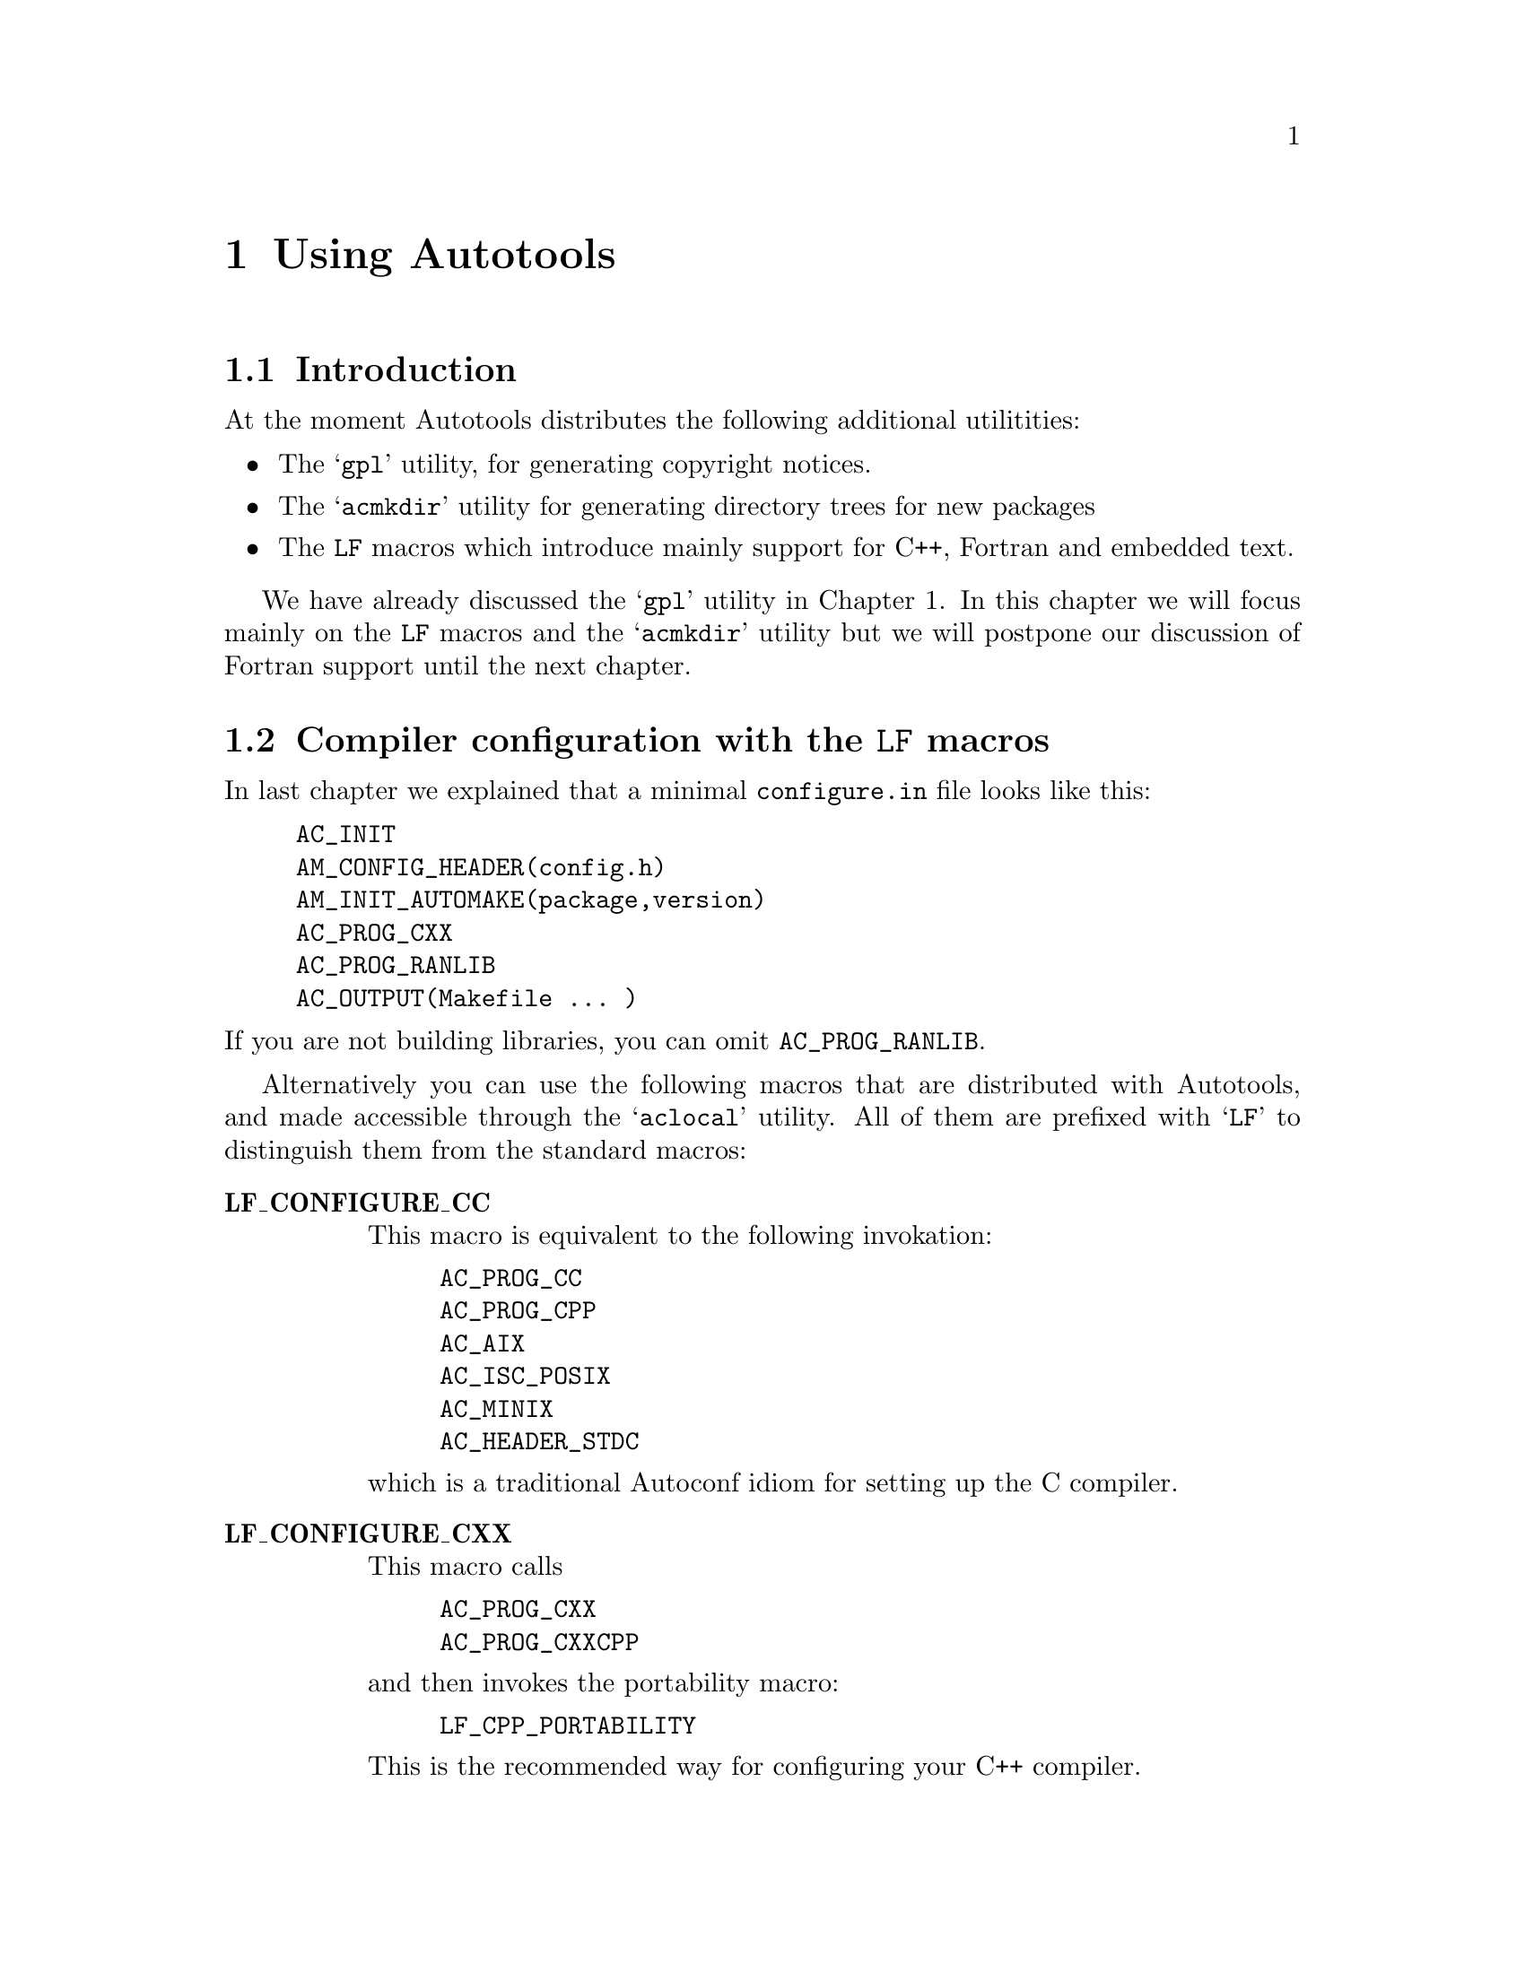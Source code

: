 @c Copyright (C) 1998 Eleftherios Gkioulekas <lf@amath.washington.edu>
@c  
@c Permission is granted to make and distribute verbatim copies of
@c this manual provided the copyright notice and this permission notice
@c are preserved on all copies.
@c  
@c Permission is granted to process this file through TeX and print the
@c results, provided the printed document carries copying permission
@c notice identical to this one except for the removal of this paragraph
@c (this paragraph not being relevant to the printed manual).
@c  
@c Permission is granted to copy and distribute modified versions of this
@c manual under the conditions for verbatim copying, provided that the
@c entire resulting derived work is distributed under the terms of a 
@c permission notice identical to this one.
@c  
@c Permission is granted to copy and distribute translations of this manual
@c into another language, under the above conditions for modified versions,
@c except that this permission notice may be stated in a translation
@c approved by the Free Software Foundation
@c  

@node Using Autotools, C++ and Autoconf, Using Automake and Autoconf, Top
@chapter Using Autotools

@menu
* Introduction to Autotools::   
* Compiler configuration with the LF macros::  
* The features of LF_CPP_PORTABILITY::  
* Writing portable C++::        
* Hello world revisited again::  
* Invoking acmkdir::            
* Handling Embedded text::      
* Handling very deep packages::  
@end menu

@node Introduction to Autotools, Compiler configuration with the LF macros, Using Autotools, Using Autotools
@section Introduction

At the moment Autotools distributes the following additional utilitities:
@itemize @bullet
@item
The @samp{gpl} utility, for generating copyright notices.
@item
The @samp{acmkdir} utility for generating directory trees for new packages
@item
The @code{LF} macros which introduce mainly support for C++, Fortran and 
embedded text.
@end itemize
We have already discussed the @samp{gpl} utility in Chapter 1. In this
chapter we will focus mainly on the @code{LF} macros and the @samp{acmkdir}
utility but we will postpone our discussion of Fortran support until the
next chapter.

@c =========================================================================

@node Compiler configuration with the LF macros, The features of LF_CPP_PORTABILITY, Introduction to Autotools, Using Autotools
@section Compiler configuration with the @code{LF} macros

@noindent
In last chapter we explained that a minimal @file{configure.in} file looks
like this:
@example
AC_INIT
AM_CONFIG_HEADER(config.h)
AM_INIT_AUTOMAKE(package,version)
AC_PROG_CXX
AC_PROG_RANLIB
AC_OUTPUT(Makefile ... )
@end example
@noindent
If you are not building libraries, you can omit @code{AC_PROG_RANLIB}.

Alternatively you can use the following macros that are distributed with
Autotools, and made accessible through the @samp{aclocal} utility. All of
them are prefixed with @samp{LF} to distinguish them from the standard
macros:

@table @strong
@item LF_CONFIGURE_CC
This macro is equivalent to the following invokation:
@example
AC_PROG_CC
AC_PROG_CPP
AC_AIX
AC_ISC_POSIX
AC_MINIX
AC_HEADER_STDC
@end example
@noindent
which is a traditional Autoconf idiom for setting up the C compiler.
@item LF_CONFIGURE_CXX
This macro calls  
@example
AC_PROG_CXX
AC_PROG_CXXCPP
@end example
@noindent
and then invokes the portability macro:
@example
LF_CPP_PORTABILITY
@end example
@noindent
This is the recommended way for configuring your C++ compiler.
@item LF_HOST_TYPE
This is here mainly because it is required by @samp{LF_CONFIGURE_FORTRAN}.
This macro determines your operating system and defines the C preprocessor
macro @samp{YOUR_OS} with the answer. You can use this in your program for
spiffiness purposes such as when the program identifies itself at the
user's request, or during initialization.
@item LF_CPP_PORTABILITY
This macro allows you to make your @samp{C++} code more portable and
a little nicer. 
@itemize @bullet
@item 
It detects whether your compiler supports @samp{bool}.
@item 
It checks whether your compiler deals with for loops correctly.
@item 
At the users option, it introduces nice and powerful assertions.
@item
It defines syntactic sugar, that I am personally addicted to
@end itemize
If you must call this macro, do so @emph{after} calling
@samp{LF_CONFIGURE_CXX}. We describe the features in more detail in the next
section. To take advantage of these features, all you have to do is
@example
#include <config.h>
@end example
@noindent
In the past it used to be necessary to have to include a file called
@file{cpp.h}. I've sent this file straight to hell.
@item LF_SET_WARNINGS
This macro enables you to activate warnings at configure time. If called, then
the user can request warnings by passing the @samp{--with-warnings} flag
to the compiler like this:
@example
$ configure ... --with-warnings ...
@end example
@noindent
Warnings can help you find out many bugs, as well as help you improve your
coding habits. On the other hand, in many cases, many of these warnings are
false alarms, which is why the default behaviour of the compiler is to not
show them to you. You are probably interested in warnings if you are
the developer, or a paranoid end-user.
@end table
The minimal recommended @file{configure.in} file for a pure C++ project is:
@example
AC_INIT
AM_CONFIG_HEADER(config.h)
AM_INIT_AUTOMAKE(package,version)
LF_CONFIGURE_CXX
AC_PROG_RANLIB
AC_OUTPUT(Makefile .... )

@end example
@noindent
A full-blown @file{configure.in} file for projects that mix Fortran and
C++ (and may need the C compiler also if using @samp{f2c}) invokes all 
of the above macros:
@example
AC_INIT
AM_INIT_AUTOMAKE(package,version)
LF_CANONICAL_HOST
LF_CONFIGURE_CC
LF_CONFIGURE_CXX
LF_CONFIGURE_FORTRAN
LF_SET_WARNINGS
AC_PROG_RANLIB
AC_CONFIG_SUBDIRS(fortran/f2c fortran/libf2c)
AC_OUTPUT(Makefile ...)

@end example
@noindent
@c ==========================================================================

@node The features of LF_CPP_PORTABILITY, Writing portable C++, Compiler configuration with the LF macros, Using Autotools
@section The features of  @samp{LF_CPP_PORTABILITY}

In order for @code{LF_CPP_PORTABILITY} to work correctly you need to append
certain things at the bottom of your @file{acconfig.h}. This is done for you
automatically by @code{acmkdir}. 
When the @code{LF_CPP_PORTABILITY} macro is invoked by @file{configure.in}
then the following portability problems are checked:
@itemize @bullet
@item
@strong{The bool data type}:
It is rather unfortunate that most proprietary compilers don't have such
a beautiful and handy feature.   If the configure
script detects that you have no bool, then it defines the macro
@code{CXX_HAS_NO_BOOL}. It is possible to emulate @code{bool} with the 
following C preprocessor directives:
@example
#ifdef CXX_HAS_NO_BOOL
#define bool int
#define true 1
#define false 0
#endif
@end example
@noindent
To make your code portable to compilers that don't support
bool, through this workaround, you must follow one rule: never
overload your functions in a way in which the only distinguishing feature is
@code{bool} vs @code{int}.
This workaround is included in the default @file{acconfig.h} after 
@code{@@BOTTOM@@} that gets installed by @code{acmkdir}.
@item
@strong{Incorrect for-loop scoping}:
Another obnoxious bug with many compilers is that they refuse to compile
the following code:
@example
#include <iostream.h>
main()
@{
 for (int i=0;i<10;i++) @{ @}
 for (int i=0;i<10;i++) @{ @}
@}
@end example
@noindent
This is legal C++ and the variable @code{i} is supposed to have scope only
inside the forloop braces and the parentheses. Unfortunately, most C++
compilers use an obsolete version of the standard's draft in which the
scope of @code{i} is the entire @code{main} in this example.
The workaround we use is as follows:
@example
#ifdef CXX_HAS_BUGGY_FOR_LOOPS
#define for if(1) for
#endif
@end example
@noindent
By nesting the forloop inside an if-statement, the variable @code{i} is
assigned the correct scope. Now if your if-statement scoping is also broken
then you really need to get another compiler.
The macro @code{CXX_HAS_BUGGY_FOR_LOOPS} is defined for you if appropriate,
and the code for the work-around is included with the 
default @code{acconfig.h}.
@end itemize

In addition to these workarounds, the following additional features are
introduced at the end of the default @code{acconfig.h}. The features are
enabled only if your @file{configure.in} calls @code{LF_CPP_PORTABILITY}.
@itemize @bullet
@item
@strong{Looping macros:}
The macro @code{loop} is defined such that 
@example
loop(i,a,b)
@end example
@noindent
is equivalent
@example
for (int i = a; i <= b; i++)
@end example
@noindent
This is syntactic sugar that makes it easier on the hand to write
nested loops like:
@example
int Ni,Nj,Nk;
loop(i,0,Ni) loop(j,0,Nj) loop(k,0,Nk) @{ ... @}
@end example
@noindent
minimizing the probability of making a spelling bug.
If you need to do more unusual looping you can use one of the following
macros:
@example
inverse_loop(i,a,b)   <--> for (int i = a; i >= b; i--)
integer_loop(i,a,b,s) <--> for (int i = a; i <= b; i += s)
@end example
@noindent
This feature depends on having correct scoping in @file{for} which
fortunately is easily taken care of.
@item
@strong{Class protection levels:}
The following macros are defined:
@example
#define pub public:
#define pro protected:
#define pri private:
@end example
@noindent
Now you can declare a class prototype in a java-like style like this:
@example
class foo
@{
 pri double a,b;
 pub double c,d;
 
 pub foo();
 pub virtual ~foo();
 
 pri void method1(void);
 pub void method2(void);
@};
@end example
@noindent
Personally I find this notation more lucid than the standard C++ syntax
because this way I can see the protection level of each variable and
method without having to possibly scroll up to see what it is. Also,
it is less bug-prone this way.
@item
@strong{The Pi}:
Every mathematician would like to know what pi is, so this is as good a
place as any to throw it in:
@example
const double pi = 3.14159265358979324;
@end example
@noindent
@item
@strong{Assert}:
The idea behind @code{assert} is simple. Suppose that at a certain point
in your code, you expect two variables to be equal. If this expectation
is a @dfn{precondition} that must be satisfied in order for the subsequent
code to execute correctly, you must @code{assert} it with a statement
like this:
@example
assert(var1 == var2);
@end example
@noindent
In general @code{assert} takes as argument a @dfn{boolean expression}.
If the boolean expression is true, execution continues. Otherwise the 
@samp{abort} system call is invoked and the program execution is stopped.
If a bug prevents the precondition from being true, then you
can trace the bug at the point where the precondition breaks down instead
of further down in execution or not at all. The @samp{assert} call is 
implemented as a C preprocessor macro, so it can be enabled or disabled
at will. 

One way to enable assertions is to include @file{assert.h}. 
@example
#include <assert.h>
@end example
@noindent
Then it's possible to disable them by defining the @samp{NDEBUG} macro. 
Alternatively, because it is easy to provide our own assert, if your
@file{configure.in} invokes @samp{LF_CPP_PORTABILITY} then @samp{assert}
will be conditionally defined for you in the @file{config.h} file. 
By default, the @samp{configure} script will enable assertions. You can
disable assertions at configure-time like this:
@example
% configure ... --disable-assert ...
@end example
@noindent
During debugging and testing it is a good idea to leave assertions enabled.
However, for production runs it's best to disable them.

If your program crashes at an assertion, then the first thing you should
do is to find out where the error happens. To do this, run the program
under the @file{gdb} debugger. First invoke the debugger:
@example
% gdb
...copyright notice...
@end example
@noindent
Then load the executable and set a breakpoint at the @samp{abort} system
call:
@example
(gdb) file "executable"
(gdb) break abort
@end example
@noindent
Now run the program:
@example
(gdb) run
@end example
@noindent
Instead of crashing, under the debugger the program will be paused when the
@samp{abort} system call is invoked, and you will get back the debugger
prompt. Now type:
@example
(gdb) where
@end example
@noindent
to see where the crash happened. You can use the @samp{print} command to
look at the contents of variables and you can use the @samp{up} and
@samp{down} commands to navigate the stack. For more information, see
the GDB documentation or type @samp{help} at the prompt of gdb.

Another suggestion is to never call the @code{abort} system call directly.
Instead, please do this:
@example
assert(false);
exit(1);
@end example
@noindent
This way if assertions are enabled, the program will stop and the stack will
be retained. Otherwise the program will simply exit. 

@end itemize

@c ===========================================================================

@node Writing portable C++, Hello world revisited again, The features of LF_CPP_PORTABILITY, Using Autotools
@section Writing portable C++

The C++ language has been standardized very recently. As a result, not all
compilers fully support all the features that the ANSI C++ standard requires,
including the @code{g++} compiler itself. Some of the problems commonly
encountered, such as incorrect scoping in for-loops and lack of the 
@code{bool} data type can be easily worked around. In this section we
give some tips for avoiding more portability problems. I welcome people on
the net reading this to email me their tips, to be included in this 
tutorial.
@itemize @bullet
@item
The following code, as much as it may seem reasonable is not correct:
@example
int n = 10;
double **foo;
foo = new (double *)[i];
@end example
@noindent
The @code{g++} compiler will parse this and do the right thing, but other
compilers are more picky. The correct way to do it is:
@example
int n = 10;
double **foo;
foo = new double * [i];
@end example
@noindent
@item
Do not use exceptions, RTTI and STL. Yes, they can make your code more spiffy,
but almost certainly you can live without them, and save yourself serious
portability pains.
@item
Do not use templates, unless it is absolutely necessary. If you believe it
is possible to implement an idea without templates, then do it without
templates. If you do need to use templates, try to limit the amount of 
features you invoke to the absolute minimum. In particular:
@itemize @minus
@item
A class can have a template function as a member function. Unfortunately this
is not supported by @code{g++}.
@item
Some people discovered that by using templates with types that are templates
of types that are templates of types that are templates .... recursively,
they can force the C++ compiler to do computation at compile time and generate
C++ code that is highly optimized. Problems in linear algebra, FFTs and such
have been implemented in this manner, and the performance of the corresponding
C++ code beat out Fortran implementations. This is a great idea of the future,
but at the moment many compilers, including g++ can't properly cope with
such code. For now don't make templates of templates of things. Only make
templates of things.
@end itemize
@end itemize

FIXME: @emph{I need to add some stuff here.}

@c ===========================================================================

@node Hello world revisited again, Invoking acmkdir, Writing portable C++, Using Autotools
@section Hello world revisited again

Putting all of this together, we will now show you how to create a super
Hello World package, using the @code{LF} macros and the utilities that
are distributed with the @samp{autotools} distribution.

The first step is to build a directory tree for the new project. Instead of
doing it by hand, use the @samp{acmkdir} utility. Type:
@example
% acmkdir hello
@end example
@noindent
@samp{acmkdir} prompts you with the current directory pathname. Make
sure that this is indeed the directory where you want to install the
directory tree for the new package. You will be prompted for some information
about the newly created package.
When you are done, @samp{acmkdir} will ask you if you really want to go
for it. Say @samp{y}. Then @samp{acmkdir} will do the following:
@itemize @bullet
@item
Create the @file{hello-0.1} directory and the @file{doc}, @file{m4}
and @file{src} subdirectories.
@item
Generate the following @file{configure.in}:
@example
AC_INIT
AM_CONFIG_HEADER(config.h)
AM_INIT_AUTOMAKE(test,0.1)
LF_HOST_TYPE
LF_CONFIGURE_CXX
LF_SET_WARNINGS
AC_PROG_RANLIB
AC_OUTPUT(Makefile doc/Makefile m4/Makefile src/Makefile)
@end example
@noindent
You can edit this and customize it to your needs. More specifically, you
will need to update the version number here everytime to you cut a new
distribution.
@item
Place boilerplate @file{Makefile.am} files on the toplevel directory as well
as the @file{doc}, @file{m4} and @file{src} subdirectories. The toplevel
@file{Makefile.am} contains:
@example
EXTRA_DIST = reconf configure
SUBDIRS = m4 doc src
@end example
@noindent
The ones in the @code{src} and @code{doc} subdirectories are empty. The
one in @file{m4} contains a template @file{Makefile.am} which you should
edit if you want to add new macros.
@item
Install the GPL in @file{COPYING} and a standard @file{INSTALL} file which
you can customize.
@item
Create the files @file{AUTHORS}, @file{NEWS}, @file{README}, @file{THANKS} and
@file{ChangeLog} and place some default content in them which you should
edit further.
@item
Create a @file{reconf} script for reconfiguring your package every time
you modify the contents of the @file{m4} subdirectory and need to rebuild
@file{configure} and the makefiles:
@example
#!/bin/sh
rm -f config.cache
rm -f acconfig.h
aclocal -I m4
autoconf
acconfig
autoheader
automake -a
exit
@end example
@noindent
The makes sure that all the utilities are invoked, and in the right order.
Before @samp{acmkdir} exits, it will call the @samp{reconf} script for
you once to set things up. 
@end itemize
@noindent
It must be obvious that having to do these tasks manually for every package
you write can get to be tiring. With @file{acmkdir} you can slap together
all this grunt-work in a matter of seconds.

Now enter the directory @file{hello-0.1/src} and start coding:
@example
% cd hello-0.1/src
% gpl -cc hello.cc
% vi hello.cc
% vi Makefile.am
@end example
@noindent
This time we will use the following modified hello world program:
@example
#ifdef HAVE_CONFIG_H
#include <config.h>
#endif

#include <iostream.h>

main()
@{
 cout << "Welcome to " << PACKAGE << " version " << VERSION;
 cout << " for " << YOUR_OS << endl;
 cout << "Hello World!" << endl;
@}
@end example
@noindent
and for @file{Makefile.am} the same old thing:
@example
bin_PROGRAMS = hello
hello_SOURCES = hello.cc 
@end example
@noindent
Now back to the toplevel directory:
@example
% cd ..
% reconf
% configure
% make
% src/hello
Welcome to test version 0.1 for i486-pc-linux-gnulibc1
Hello World!
@end example
@noindent
Note that by using the special macros @code{PACKAGE}, @code{VERSION}, 
@code{YOUR_OS} the program can identify itself, its version number and the
operating system for which it was compiled. The @code{PACKAGE} and 
@code{VERSION} are defined by @code{AM_INIT_AUTOMAKE} and 
@code{YOUR_OS} by @code{LF_HOST_TYPE}.

Now you can experiment with the various options that configure offers.
You can do:
@example
% make distclean
@end example
@noindent
and reconfigure the package with one of the following variations in options:
@example
% configure --disable-assert
% configure --with-warnings
@end example
@noindent
or a combination of the above. You can also build a distribution of your
hello world and feel cool about yourself:
@example
% make distcheck
@end example
@noindent
The important thing is that you can write extensive programs like this
and stay focused on writing code instead of maintaining stupid header file,
scripts, makefiles and all that.

@node Invoking acmkdir, Handling Embedded text, Hello world revisited again, Using Autotools
@section Invoking @samp{acmkdir}

The @samp{acmkdir} utility can be invoked in the simple manner that we
showed in the last chapter to prepare the directory tree for writing
C++ code. Alternatively, it can be instructed to create directory
trees for Fortran/C++ code as well as documentation directories.

In general, you invoke @samp{acmkdir} in the following manner:
@example
% acmkdir [OPTIONS] "dirname"
@end example
@noindent
If you are creating a toplevel directory, then everything will appear
under @samp{dirname-0.1}. Otherwise, the name @samp{dirname} will be used
instead. 

@samp{acmkdir} supports the following options:
@table @samp
@item --help
Print a short message reminding the usage of the @samp{acmkdir} command.
@item --version
Print the version information and copyright notice for @samp{acmkdir}.
@item -latex
Instruct @samp{acmkdir} to create a @code{latex} documentation directory
(@pxref{Writing documentation with LaTeX}).
If your package will have more than
one documentation texts, you usually want to invoke this under the 
@samp{doc} subdirectory:
@example
% cd doc
% acmkdir -latex tutorial
% acmkdir -latex manual
@end example
@noindent
Of course, the @file{Makefile.am} under the @file{doc} directory will need
to refer to these subdirectories with a @code{SUBDIRS} entry:
@example
SUBDIRS = tutorial manual
@end example
@noindent
Alternatively, if you decide to use the @file{doc} directory itself 
for documentation (and you are massively sure about this), then you can
@example
% rm -rf doc
% acmkdir -latex doc
@end example
@noindent
You should use this feature if you wish to typeset your documentation
using LaTeX instead of Texinfo. 
The disadvantage of using @samp{latex} for your documentation
is that you can only produce a printed book; you can not also generate
on-line documentation. The advantage is that you can typeset very complex
mathematics, something which you can not do under Texinfo since it only
uses plain TeX. If you are documentating mathematical software, you may
prefer to write the documentation in Latex. Autotools will provide you
with LaTeX macros to make your printed documentation look like Texinfo 
printed documentation.
@item -t, --type=TYPE
Instruct @samp{acmkdir} to create a top-level directory of type @code{TYPE}.
The types available are: @code{default}, @code{traditional}, 
@code{fortran}. Eventually I may implement two additional types:
@code{f77}, @code{f90}.
@end table

Now, a brief description of these toplevel types:
@table @strong
@item default
This is the default type of toplevel directory. It is intended for C++
programs and uses the @code{LF} macros installed by Autotools. 
The @file{acconfig.h} file is automagically generated and a custom 
@file{INSTALL} file is installed. The defaults reflect my own personal
habits.
@item traditional
This is much closer to the FSF default habits. The default language is C,
the traditional Autoconf macros are used and the @file{acconfig.h} file
is not automatically generated, except for adding the lines
@example
#undef PACKAGE
#undef VERSION
@end example
@noindent
which are required by Automake.
@item fortran
This is a rather complicated type. It is intended for programs that mix
C++ and Fortran. It installs an appropriate @file{configure.in}, and
creates an entire directory under the toplevel directory called
@file{fortran}. In that directory, there's installed a copy of the
@code{f2c} translator. The software is configured such that if a Fortran
compiler is not available, @code{f2c} is built instead, and then used
to compile the Fortran code. We will explain all about Fortran in the
next chapter.
@end table

@node Handling Embedded text, Handling very deep packages, Invoking acmkdir, Using Autotools
@section Handling Embedded text

In some cases, we want to embed text to the executable file of an application.
This may be on-line help pages, or it may be a script of some sort that we 
intend to execute by an interpreter library that we are linking with, like
Guile or Tcl. Whatever the reason, if we want to compile the application as
a stand-alone executable, it is necessary to embed the text in the source
code. Autotools provides with the build tools necessary to do this painlessly.

As a tutorial example, we will write a simple program that prints the contents
of the GNU General Public License. First create the directory tree for
the program:
@example
% acmkdir copyleft
@end example
@noindent
Enter the directory and create a copy of the @code{txtc} compiler:
@example
% cd copyleft-0.1
% mktxtc
@end example
@noindent
Then edit the file @file{configure.in} and add a call to the 
@code{LF_PROG_TXTC} macro. This macro depends on 
@example
AC_PROG_CC
AC_PROG_AWK
@end example
@noindent
so make sure that these are invoked also. Finally add @file{txtc.sh} to
your @code{AC_OUTPUT}.
The end-result should look like this:
@example
AC_INIT(reconf)
AM_CONFIG_HEADER(config.h)
AM_INIT_AUTOMAKE(copyleft,0.1)
LF_HOST_TYPE
LF_CONFIGURE_CC
LF_CONFIGURE_CXX
LF_SET_OPTIMIZATION
LF_SET_WARNINGS
AC_PROG_RANLIB
AC_PROG_AWK
LF_PROG_TXTC
AC_OUTPUT(Makefile txtc.sh doc/Makefile m4/Makefile src/Makefile)
@end example
@noindent
Then, enter the @file{src} directory and create the following files:
@example
% cd src
% gpl -l gpl.txt
% gpl -cc gpl.h
% gpl -cc copyleft.cc
@end example
@noindent
The @file{gpl.txt} file is the text that we want to print. You can substitute
it with any text you want. This file will be compiled into @file{gpl.o} 
during the build process. The @file{gpl.h} file is a header file that gives
access to the symbols defined by @file{gpl.o}. The file @file{copyleft.cc}
is where the @code{main} will be written. 

Next, add content to these files as follows:
@table @strong
@item gpl.h
@example
extern int gpl_txt_length;
extern char *gpl_txt[];
@end example
@noindent
@item copyleft.cc
@example
#ifdef HAVE_CONFIG_H
#include <config.h>
#endif

#include <iostream.h>
#include "gpl.h"
 
main()
@{
 loop(i,1,gpl_txt_length)
 @{ cout << gpl_txt[i] << endl; @}
@}
@end example
@noindent
@item Makefile.am
@example
SUFFIXES = .txt
.txt.o:
       $(TXTC) $<
 
bin_PROGRAMS = copyleft
foo_SOURCES = copyleft.cc gpl.h gpl.txt
@end example
@noindent
@end table
@noindent
and now you're set to build. Go back to the toplevel directory and go for it:
@example
$ cd ..
$ reconf
$ configure
$ make
$ src/copyleft | less
@end example
@noindent
To verify that this works properly, do the following:
@example
$ cd src
$ copyleft > copyleft.out 
$ diff gpl.txt copyleft.out
@end example
@noindent
The two files should be identical.
Finally, convince yourself that you can make a distribution:
@example
$ make distcheck
@end example
@noindent
and there you are.

Note that in general the text file, as encoded by the text compiler, will
not be always identical to the original. There is one and only one modification
being made: If any line has any blank spaces at the end, they are trimmed off.
This feature was introduced to deal with a bug in the Tcl interpreter, and
it is in general a good idea since it conserves a few bytes, it never hurts,
and additional whitespace at the end of a line shouldn't really be there.

This magic is put together from many different directions. It begins with
the @code{LF_PROG_TXTC} macro:
@table @strong
@item LF_PROG_TXTC
This macro will define the variable @code{TXTC} to point to a Text-to-C 
compiler. To create a copy of the compiler at the toplevel directory of your
source code, use the @code{mktxtc} command:
@example
% mktxtc
@end example
@noindent
The compiler is implemented as a shell script, and it depends on @code{sed},
@code{awk} and the C compiler, so you should call the following two macros
before invoking @code{AC_PROG_TXTC}:
@example
AC_PROG_CC
AC_PROG_AWK
@end example
@noindent
The compiler is intended to be used as follows:
@example
$(TXTC) text1.txt text2.txt text3.txt ...
@end example
@noindent
such that given the files @file{text1.txt}, @file{text2.txt}, etc. 
object files @file{text1.o}, @file{text2.o}, etc, are 
generated that contains the text from these files. 
@end table
@noindent
From the Automake point of view, you need to add the following two lines
to Automake:
@example
SUFFIXES = .txt
.txt.o:
        $(TXTC) $<
@end example
@noindent
assuming that your text files will end in the @code{.txt} suffix. The first
line informs Automake that there exist source files using non-standard
suffixes. Then we describe, in terms of an abstract Makefile rule, how to
build an object file from these non-standard suffixes. Recall the use of
the symbol @code{$<}. Also note that it is not necessary
to use @code{$(srcdir)} on @code{$<} for VPATH builds.
If you embed more than one type of files, then you may want to use more
than one suffixes. For example, you may have @file{.hlp} files containing
online help and @file{.scm} files containing Guile code. Then you
want to write a rule for each suffix as follows:
@example
SUFFIXES = .hlp .scm
.hlp.o:
        $(TXTC) $<
.scm.o:
        $(TXTC) $<
@end example
@noindent
It is important to put these lines before mentioning any @code{SOURCES}
assignments. Automake is smart enough to parse these abstract makefile
rules and recognize that files ending in these suffixes are valid source
code that can be built to object code. This allows you to simply list
@file{gpl.txt} with the other source files in the @code{SOURCES} assignment:
@example
copyleft_SOURCES = copyleft.cc gpl.h gpl.txt
@end example
@noindent
In order for this to work however, Automake must be able to see your
abstract rules first.

When you ``compile'' a text file @file{foo.txt} this makes an object file
that defines the following two symbols:
@example
int foo_txt_length;
char *foo_txt[];
@end example
@noindent
Note that the dot characters are converted into underscores. To make these
symbols accessible, you need to define an appropriate header file with 
the following general form:
@example
extern int foo_txt_length; 
extern char *foo_txt[];
@end example
@noindent
When you include this header file into your other C or C++ files then:
@itemize @bullet
@item
You can obtain the filename containing the original text from
@example
foo_txt[0];
@end example
@noindent
and use it to print diagnostic messages.
@item
You can obtain the text itself line by line:
@example
char *foo_txt[1];   -> first line
char *foo_txt[2];   -> second line
...
@end example
@noindent
@item
The last line is set to NULL and @code{foo_txt_length} is defined such that
@example
char *foo_txt[foo_txt_length+1] == NULL
@end example
@noindent
The last line of the text is:
@example
char *foo_txt[foo_txt_length];
@end example
@noindent
You can use a @code{for} loop (or the @code{loop} macro defined by 
LF_CPP_PORTABILITY)
together with @code{foo_txt_length} to loop over the entire text, or you can
exploit the fact that the last line points to @code{NULL} and do a 
@code{while} loop.
@end itemize
and that's all there is to it.

@node Handling very deep packages,  , Handling Embedded text, Using Autotools
@section Handling very deep packages 

When making a package, you can organize it as a @dfn{flat} package or
a @dfn{deep} package. In a flat package, all the source files are placed
under @code{src} without any subdirectory structure. In a deep package,
libraries and groups of executables are seperated by a subdirectory
structure. The perennial problem with deep packages is dealing with 
interdirectory dependencies. What do you do if to compile one library you
need header files from another library in another directory? What do you do if 
to compile the test suite of your library you need to link in another library
that has just been compiled in a different directory? 

One approach is to just put all these interdependent things in the same
directory. This is not very unreasonable since the @code{Makefile.am}
can document quite thoroughly where each file belongs, in case you need to
split them up in the future. On the other hand, this solution becomes less
and less preferable as your project grows. You may not want to clutter
a directory with source code for too many different things. What do you
do then?

The second approach is to be careful about these dependencies and just
invoke the necessary features of Automake to make everything work out.

For @code{*.a} files (library binaries), the recommended thing to do
is to link them by giving the full relative pathname. Doing that allows
Automake to work out the dependencies correctly accross multiple directories.
It also allows you to easily upgrade to shared libraries with Libtool.
To retain some flexibility it may be best to list these interdirectory
link sequences in variables and then use these variables. This way, when you
move things around you minimize the amount of editing you have to do. 
In fact, if all you need these library binaries for is to build a test suite
you can simply assign them to @code{LDFLAGS}. To make these assignments
more uniform, you may want to start your pathnames with @code{$(top_builddir)}.

For @code{*.h} files (header files), you can include an
@example
INCLUDES = -I../dir1 -I../dir2 -I../dir3 ...
@end example
@noindent
assignment on every @file{Makefile.am} of every directory level listing
the directories that contain include files that you want to use. If your
directory tree is very complicated, you may want to make these assignments
more uniform by starting your pathnames from @code{$(top_srcdir)}.
In your source code, you should use the syntax
@example
#include "foo.h"
@end example
@noindent
for include files in the current directory and
@example
#include <foo.h>
@end example
@noindent
for include files in other directories.

There is a better third approach, provided by Autotools, but it only 
applies to include files. There is nothing more that can be done with
library binaries; you simply have to give the path. But with header files,
it is possible to arrange at configure-time that all header files are
symlinked under the directory @code{$(top_builddir)/include}. Then you will
only need to list one directory instead of many. 

Autotools provides two Autoconf macros: @code{LF_LINK_HEADERS} and
@code{LF_SET_INCLUDES}, to handle this symlinking. 
@table @strong
@item LF_LINK_HEADERS
This macro links the public header files under a certain set of directories
under an include directory from the toplevel. A simple way to invoke this
macro is by listing the set of directories that contain public header files:
@example
LF_LINK_HEADERS(src/dir1 src/dir2 src/dir3 ... src/dirN)
@end example
@noindent
When this macro is invoked for the first time, the directory 
@file{$(top_srcdir)/include} is erased. Then for each directory 
@file{src/dirK} listed, we look for the file @file{src/dirK/Headers} and
link the public header files mentioned in that file under
@file{$(top_srcdir)/include}. The link will be either symbolic or hard,
depending on the capabilities of your operating system. If possible,
a symbolic link will be prefered. 

You can invoke the same macro by passing an optional argument that specifies
a directory name. For example:
@example
LF_LINK_HEADERS(src/dir1 src/dir2 ... src/dirN , foo)
@end example
@noindent
Then the symlinks will be created under the 
@file{$(top_srcdir)/include/foo} directory instead. This can be significantly
useful if you have very many header files to install and you'd like to
call them something like:
@example
#include <foo/file1.h>
@end example
@noindent
During compilation, when you try to 
@item LF_SET_INCLUDES
This macro will cause the @file{Makefile.am} variable 
@code{$(default_includes)} to contain the correct collection of @code{-I}
flags, such that the include files are accessible. If you invoke it with
no arguments as
@example
LF_SET_INCLUDES
@end example
@noindent
then the following assignment will take place:
@example
default_includes = -I$(prefix) -I$(top_srcdir)/include
@end example
@noindent
If you invoke it with arguments:
@example
LF_SET_INCLUDES(dir1 dir2 ... dirN)
@end example
@noindent
then the following assignment will take place instead:
@example
default_includes = -I$(prefix) -I$(top_srcdir)/include/dir1 \
                   -I$(top_srcdir)/include/dir2 ...         \
                   -I$(top_srcdir)/include/dirN
@end example
@noindent
You may use this variable as part of your @code{INCLUDES} assignment
in your @file{Makefile.am} like this:
@example
INCLUDES = $(default_includes)
@end example
@noindent
If your distribution has a @file{lib} directory, in which you install
various codelets and header files, then a path to that library is
added to @code{default_includes} also. In that case, you have one
of the following:
@example
default_includes = -I$(prefix) -I$(top_srcdir)/lib -I$(top_srcdir)/include
@end example
@noindent
or
@example
default_includes = -I$(prefix) -I$(top_srcdir)/lib \
                   -I$(top_srcdir)/include/dir1 ... \
                   -I$)top_srcdir)/include/dirN
@end example
@noindent
@end table

A typical use of this system involves invoking 
@example
LF_LINK_HEADERS(src/dir1 src/dir2 ... src/dirN)
LF_SET_INCLUDES
@end example
@noindent
in your @file{configure.in} and adding the following two lines in your
@file{Makefile.am}:
@example
INCLUDES = $(default_includes)
EXTRA_DIST = Headers
@end example
@noindent
The variable @code{$(default_includes)} will be assigned by the 
@code{configure} script to point to the Right Thing. You will also
need to include a file called @file{Headers} in every directory level
that you mention in @code{LF_LINK_HEADERS} containing the public header
files that you wish to symlink. The filenames need to be separated by
carriage returns in the @file{Headers} file. You also need to mention
these public header files in a
@example
include_HEADERS = foo1.h foo2.h ...
@end example
@noindent
assignment, in your @file{Makefile.am}, to make sure that they are installed. 

With this usage, other programs can access the installed header files
as:
@example
#include <foo1.h>
@end example
@noindent
Other directories within the same package can access the uninstalled yet
header files in exactly the same manner. Finally, in the same directory
you should access the header files as
@example
#include "foo1.h"
@end example
@noindent
This will force the header file in the current directory to be installed,
even when there is a similar header file already installed. This is very
important when you are rebuilding a new version of an already installed
library. Otherwise, building might be confused if your code tries to 
include the already installed, and not up-to-date, header files from the
older version.

Alternatively, you can categorize the header files under a directory,
by invoking
@example
LF_LINK_HEADERS(src/dir1 src/dir2 , name1)
LF_LINK_HEADERS(src/dir3 src/dir4 , name2)
LF_SET_INCLUDES(name1 name2)
@end example
@noindent
in your @file{configure.in}. In your @file{Makefile.am} files you still
add the same two lines:
@example
INCLUDES = $(default_includes)
EXTRA_DIST = Headers
@end example
@noindent
and maintain the @file{Headers} file as before. However, now the header files
will be symlinked to subdirectories of @file{$(top_srcdir)/include}. 
This means that although uninstalled header files in all directories must
be included by code in the same directory as:
@example
#include "header.h"
@end example
@noindent
code in other directories must access these uninstalled header files as
@example
#include <name1/header.h>
@end example
@noindent
if the header file is under @file{src/dir1} or @file{src/dir2} or as
@example
#include <name2/header.h>
@end example
@noindent
if the header file is under @file{src/dir3} or @file{src/dir4}.
It follows that you probably intend for these header files to be installed
correspondingly in such a manner so that other programs can also include them
the same way. To accomplish that, under @file{src/dir1} and @file{src/dir2}
you should list the header files in your @file{Makefile.am} like this:
@example
name1dir = $(includedir)/name1
name1_HEADERS = header.h ...
@end example
@noindent
and under @file{src/dir3} and @file{src/dir4} like this:
@example
name2dir = $(includedir)/name2
name2_HEADERS = header.h

@end example
@noindent
One disadvantage of this approach is that the source tree is modified 
during configure-time, even during a VPATH build. Some may not like that, but 
it suits me just fine. 
Unfortunately, because Automake requires the GNU compiler to compute 
dependencies, the header files need to be placed in a constant location
with respect to the rest of the source code. If a @code{mkdep} utility
were to be distributed by Automake to compute dependencies when the installer
installs the software and not when the developer builds a source code
distribution, then it would be possible to allow the location of the header
files to be dynamic. If that development ever takes place in Automake,
Autotools will immediate follow. If you really don't like this,
then don't use this feature.

Usually, if you are installing one or two header files per library you
want them to be installed under @code{$(includedir)} and be includable
with  
@example
#include <foo.h>
@end example
@noindent
On the other hand, there are many applications that install a lot of header
files, just for one library. In that case, you should put them under a
prefix and let them be included as:
@example
#include <prefix/foo.h>
@end example
@noindent
Examples of libraries doing this X11 and Mesa.

This mechanism for tracking include files is most useful for very large 
projects. You may not want to bother for simple homework-like throwaway 
hacks. When a project starts to grow, it is very easy to switch.
